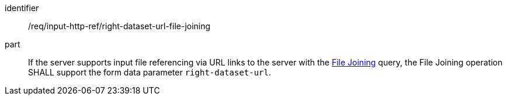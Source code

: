 [[req_input_http_ref_right-dataset-url-file-joining]]

[requirement]
====
[%metadata]
identifier:: /req/input-http-ref/right-dataset-url-file-joining
part:: If the server supports input file referencing via URL links to the server with the <<file_joining,File Joining>> query, the File Joining operation SHALL support the form data parameter `right-dataset-url`.
====